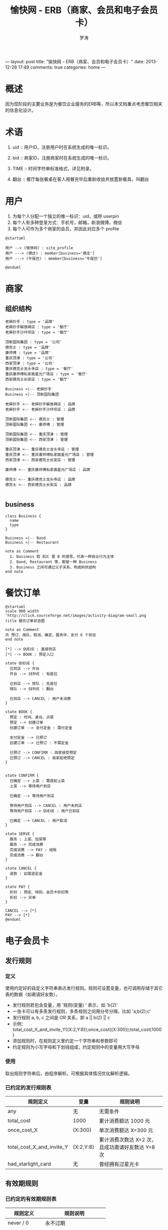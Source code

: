 ---
layout: post
title: "愉快网 - ERB（商家、会员和电子会员卡）"
date: 2013-12-28 17:49
comments: true
categories: home
---

#+TITLE: 愉快网 - ERB（商家、会员和电子会员卡）
#+LANGUAGE: zh_CN
#+AUTHOR: 罗涛
#+EMAIL: lotreal@gmail.com
#+OPTIONS: H:3 num:t   toc:3 \n:nil @:t ::t |:t ^:nil -:t f:t *:t <:nil
#+OPTIONS: TeX:t LaTeX:nil skip:nil d:nil todo:t pri:nil tags:not-in-toc
#+OPTIONS: author:t creator:t timestamp:t email:t
#+DESCRIPTION: 愉快网 数据库

* 概述

因为现阶段的主要业务是为餐饮企业服务的ERB等，所以本文档重点考虑餐饮相关的信息化设计。

* 术语

1. uid :: 用户ID，注册用户时在系统生成的唯一标识。
2. bid :: 商家ID，注册商家时在系统生成的唯一标识。

3. TIME :: 时间字符串标准格式，详见附录。

4. 翻台 :: 餐厅每张餐桌在客人用餐完毕后重新收拾并放置新餐具，叫翻台

* 用户

1. 为每个人分配一个独立的唯一标识：uid，或称 userpin
2. 每个人有多种登录方式：手机号，邮箱，新浪微博，微信
3. 每个人可作为多个商家的会员，并因此对应多个 profile

#+begin_src plantuml :file assets/user.png :cmdline -charset UTF-8
@startuml

用户 --> (愉快网) : site_profile
用户 ---> (德庄) : member[business='德庄']
用户 ---> (牛尾巴) : member[business='牛尾巴']

@enduml
#+end_src

#+results:
[[file:assets/user.png]]

* 商家
** 组织结构

#+begin_src plantuml :file assets/business-sample1.png :cmdline -charset UTF-8
老麻抄手 : type = '品牌'
老麻抄手解放碑店 : type = '餐厅'
老麻抄手沙坪坝店 : type = '餐厅'

顶新国际集团 : type = '公司'
德克士 : type = '品牌'
康师傅 : type = '品牌'
重庆顶津 : type = '公司'
西安顶津 : type = '公司'
重庆德克士龙头寺店 : type = '餐厅'
重庆康师傅私家面星光广场店 : type = '餐厅'
西安德克士长安店 : type = '餐厅'

Business <|-- 老麻抄手
Business <|-- 顶新国际集团

老麻抄手 <-- 老麻抄手解放碑店 : 品牌
老麻抄手 <-- 老麻抄手沙坪坝店 : 品牌

顶新国际集团 <-- 德克士 : 管理
顶新国际集团 <-- 康师傅 : 管理

顶新国际集团 <-- 重庆顶津 : 管理
顶新国际集团 <-- 西安顶津 : 管理

重庆顶津 <-- 重庆德克士龙头寺店 : 管理
重庆顶津 <-- 重庆康师傅私家面星光广场店 : 管理
西安顶津 <-- 西安德克士长安店 : 管理

康师傅 <-- 重庆康师傅私家面星光广场店 : 品牌

德克士 <-- 重庆德克士龙头寺店 : 品牌
德克士 <-- 西安德克士长安店 : 品牌

#+end_src

#+results:
[[file:assets/business-sample1.png]]

** business

#+begin_src plantuml :file assets/business.png :cmdline -charset UTF-8
class Business {
  name
  type
}

Business <|-- Band
Business <|-- Restaurant

note as Comment
  1. Business 取 B2C 里 B 的意思，代表一种商业行为主体
  2. Band, Restaurant 等，都是一种 Business
  3. Business 之间可通过父子关系，构成树状结构
end note
#+end_src

#+results:
[[file:assets/business.png]]



* 餐饮订单

#+begin_src plantuml :file assets/order_state.png :cmdline -charset UTF-8
@startuml
scale 900 width
'http://click.sourceforge.net/images/activity-diagram-small.png
title 餐饮订单状态图

note as Comment
共 预订、排队、取消、确定、服务中、支付 6 个状态
end note

[*] --> QUEUE : 直接到店
[*] --> BOOK : 预定入口

state QUEUE {
  已到店 --> 开台
  开台 --> SERVE : 有座位

  已到店 --> 排队 : 无座位
  排队 --> SERVE : 翻台

  已到店 --> CANCEL : 用户未消费
}

state BOOK {
  预定 : 时间、桌台、点菜
  预定 --> 创建订单
  创建订单 --> 支付定金 : 需付定金

  支付定金 --> 已预订
  创建订单 --> 已预订 : 不需定金

  已预订 --> CONFIRM : 商家接受预定
  已预订 --> CANCEL : 商家拒绝预定
}


state CONFIRM {
  已确定 --> 上菜 : 需提前上菜
  上菜 --> 等待用户到店

  已确定 --> 等待用户到店

  等待用户到店 --> CANCEL : 用户未到店
  等待用户到店 --> QUEUE : 用户已到店

  已确定 --> CANCEL : 用户取消
}

state SERVE {
  服务 : 上菜、加菜等
  服务 --> 完成消费
  完成消费 --> PAY : 结账
  完成消费 --> 翻台
}

state CANCEL {
  退款 : 如需退定金
}

state PAY {
  折扣 : 预定、特别，会员卡折扣等
  折扣 --> 买单
}

CANCEL --> [*]
PAY --> [*]
@enduml
#+end_src

#+results:
[[file:assets/order_state.png]]
* 电子会员卡

** 发行规则

*** 定义
使用约定好的自定义字符串表达发行规则。规则可设置变量，也可调用存储于其它表的数据（如邀请好友数）。

+ 发行规则若包含变量，用 '规则(变量) ' 表示，如 'b(2)'
+ 一张卡可以有多条发行规则，多条规则之间用分号分隔，比如 'a;b(2);c'
+ 发行规则 a, b, c 之间是 OR 关系，即 a || b(2) || c
+ 示例：total_cost_X_and_invite_Y({X:2,Y:8});once_cost({X:300});total_cost(1000)
+ 添加规则时，在规则定义里约定一个字符串和参数即可
+ 约定规则为小写字母和下划线组成，约定规则中的变量用大写字母

*** 使用
取出规则字符串后，由程序解析。可根据具体情况优化解析逻辑。

*** 已约定的发行规则表

| 规则定义                  | 变量      | 规则说明                                         |
|---------------------------+-----------+--------------------------------------------------|
| any                       | 无        | 无需条件                                         |
| total_cost                | 1000      | 累计消费额达 1000 元                             |
| once_cost_X               | {X:300}   | 单次消费额达 X=300 元                            |
| total_cost_X_and_invite_Y | {X:2,Y:8} | 累计消费次数达 X=2 次，且成功邀请好友数达 Y=8 次 |
| had_starlight_card        | 无        | 曾经拥有过星光卡                                 |

** 有效期规则

*** 已约定的有效期规则表

| 规则定义   | 规则说明                |
|------------+-------------------------|
| never / 0  | 永不过期                |
| +1year     | 至发行之日起一年后过期  |
| +6month    | 至发行之日起6个月后过期 |
| 1383812965 | 过期时间戳              |


** 商家会员信息表 business_member
   - 本表保存商家的会员信息，表内信息由商家自主收集
   - 用户信息在商家间，商家和愉快网之间不共享。如用户可能在愉快网叫小王，但在商家1叫王大，在品牌2叫王二
   - 序号为用户加入该商家会员的顺序号，可用于电子会员卡的会员编号等
   - ERB中要求明文显示密码，暂明文存储，建议程序中封装以待后续改变。
   - TODO 客户经理

** 商家会员积分操作记录表 business_member_point_log
   - 本表可能由自动操作规则修改。

*** 积分操作规则说明
+ 使用操作规则的表，需建立 规则模式 和 变量值 两个字段

+ 规则模式 rule
  - 定义：是一个用来标识一类规则的字符串。
  - 可变量：可选则在规则模式中，使用大写字母表示需在管理界面配置的变量。

  - 积分操作规则列表:
     | 模式                    | 说明                       |
     |-------------------------+----------------------------|
     | use                     | 正常使用                   |
     | get_X_point_per_invited | 每成功邀请 1 人奖励 X 积分 |
     | promotion               | 营销活动赠送               |
     | get_X_point_per_cost_Y  | 单次消费满 Y 元得 X 积分   |


+ 变量值 value
  本字段用来保存 规则模式 中的 可变量值，可以直接保存数字。当可变量不只一个时，使用 JSON 字符串保存。
  示例：
  | pattern                 | parameters     | comment                     |
  |-------------------------+----------------+-----------------------------|
  | get_X_point_per_invited | 11             | 每成功邀请 1 人奖励 11 积分 |
  | promotion               | 100            | 赠送 100 积分               |
  | get_X_point_per_cost_Y  | {X:100,Y:10}   | 单次消费满 100 元得 10 积分 |
  | get_X_point_per_cost_Y  | {X:1000,Y:200} | 单次消费满 100 元得 10 积分 |


** 电子会员卡定义表 ecard_define
   - 本表定义一个电子会员卡类别
   - 电子会员卡由商家自主发行
   - 卡片状态有: 1-启用，0-停用
   - 会员等级是一个数字序列，数字越小会员级别越低。自动换卡规则会用到会员等级，比如换发比现有卡高一个等级的会员卡。
   - 优惠规则：比如 0.8，表示 8 折，建议封装以便扩展。
   - 发行条件暂可为空，使用手动发卡。

** 电子会员卡操作记录表 ecard_change_log
   - 本表可用于查询指定会员的现有会员卡
   - 开卡时设置老卡ID 为空
   - 销卡时设置新卡ID 为空
   - 记录用户换卡

* 类图

#+begin_src plantuml :file assets/manager_class.png :cmdline -charset UTF-8
@startuml
class 操作记录 << (I,orchid) >>
class 操作记录 {
    creator
    created
    modifier
    modified
}

package Manager {
  class OrderManager {
    creat(order) 创建订单

    addMenu(order, menu) 添加菜单

    edit(order, modifiedProps) 修改订单
    confirm(order) 确定订单
    reject(order) 拒绝订单

    openTable() 开台
    changeTable() 换台
    lockTable() 锁台
    releaseTable() 翻台

    pay(order, money) 支付订单
  }

  class MemberManager {
    getMember(uid, business_id)
    createMember(uid, business_id)
    exsit(uid, business_id)
  }
}
@enduml
#+end_src

#+begin_src plantuml :file assets/base_class.png :cmdline -charset UTF-8
@startuml

package Base {
  class Login {
    PK uid

    email 电子邮箱
    mobile 手机号码
    sina 新浪微博
    wechat 微信

    password

    setUserId(email)
    setUserId(mobile)
    setPassword(password)

    authorize()

    getUid()
  }

  class Business {
    type 商家类型
  }

  class Restaurant {
    type := RESTAURANT
  }

  Business <|-- Restaurant


  class Member {
    PK uid
    PK bid

    .. 基本信息 ..
    sn 序号
    name 姓名:潘飞由
    sex 性别
    birthday 生日
    job 身份职位:宝洁公司-市场经理
    security_code 验证码:123456
    point 代金币:999
    manager 客户经理
    comment 备注
  }

  class MemberBehavior {
    __ 用户习惯 __
    recommend_count 推荐好友数
    cost_times 累计消费次数:10
    cost_total 累计消费金额:1000

    taste 口味:清淡
    favorite_dishs 菜品喜好:清蒸鱼
    favorite_tables 常定餐位:牡丹，月季
  }

  class MemberCard {
    PK uid
    PK business_id

    .. 卡片信息 ..
    sn 卡片序列数字
    number 会员卡编号
    type 会员卡类别
    expire 卡片过期时间
    comment 备注
  }

  Login -- Member

  class Restaurant {
    getReport() 返回当天，当时段桌台状态

    getTables() 所有桌台
    getTables(type = room) 所有包房桌台
    getTables(type = hall) 所有大厅桌台

    getOrders(presetTime = TODAY) 当天的所有订单
    getLunchOrders(presetTime = TODAY) 当天的午餐订单
    getDinnerOrders(presetTime = TODAY) 当天的晚餐订单

    getPendingOrders() 待确定订单
    getNumOfPendingOrders() 待确定订单数量
  }

  class Table {
    .. 属性 ..
    name 名字：牡丹厅
    capacity 容量、座位数：10人
    area 餐区：六楼
    status 状态：free 空台，selected 已选，locked 已锁台，opened 已开台
    order 当前订单

    .. 布尔类型属性 ..
    isPrivateRoom() 这是包房吗？
    isLocked() 被锁定？
    canOpen 能开台吗？TODO

    .. 动作 ..
    open() 开台
    changeTo() 换台()
  }

  class Order {
    username 下单用户 飞由
    contact 联系电话 13012341234

    time 预定到店时间
    period 预定时段，同 Restaurant.period
    tables 预定桌台

    amount 总金额
    discount 折扣
    paid 已支付金额

    hasClosed() 已结清？
    hasCanceled() 已取消？
    hasConfirmed() 已确定？

    servingInAdvance 提前上菜？

    status 状态（用户取消、未到店、未消费）
    comment 备注
  }

  class Menu {
    items 菜品，包房费等资源对象数组
  }
}
@enduml
#+end_src

** Restaurant.getReport()

/2013/12/25/dinner

#+begin_src json
[ table ]
#+end_src


* 接口

** 调用形式

| 定义                            | 示例                                                   |
|---------------------------------+--------------------------------------------------------|
| YResult YApi.call(api, args)    | YApi.call('/restaurant/tables', BID, TIME)             |
|                                 |                                                        |
| JsonObject YResult.getJson()    | YApi.call('/restaurant', BID).getJson()                |
| Object YResult.getObject(class) | YApi.call('/restaurant', BID).getObject('restaurant')  |

MemberManager.import(电子邮件, 电话, 新浪微博, 微信, 姓名, 性别, 生日, 职位, 客户关系, 说明)

* 附录

** 统一命名表

为方便沟通、使用，统一命名方案，特列此表。

- created :: 创建时间
- creater :: 创建人
- modified :: 修改时间
- modifier :: 修改人

- intro :: 简单介绍
- description :: 详细介绍
- comment :: 备注

- user :: 愉快网用户
- member :: 商家会员
- business :: 商家
- band :: 品牌

- restaurant :: 餐厅
- appt appointment ::  预约
- table :: 桌台

** TIME

考虑到餐饮商家特点，加入了时段概念，表示午餐、晚餐。

| 字符串             | 表示                          |
|--------------------+-------------------------------|
| /2013/12/25/lunch  | 2013-12-25 午餐（适用于餐厅） |
| /2013/12/25/dinner | 2013-12-25 晚餐（适用于餐厅） |
| /2013/12/25/13/30  | 2013-12-25 13:30              |

** 参考链接

- http://angularjs.org/
- http://socket.io/
